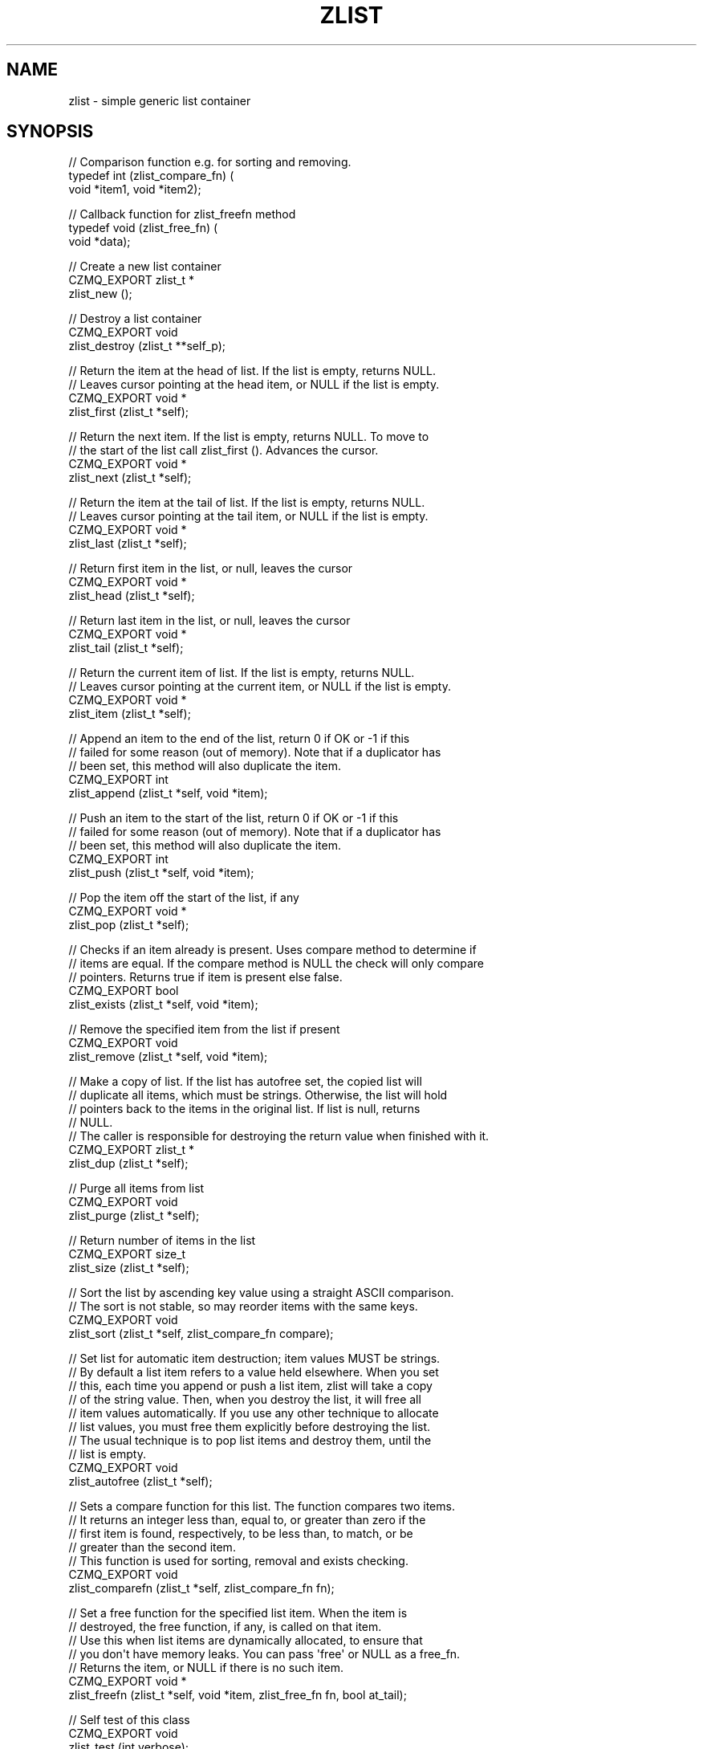 '\" t
.\"     Title: zlist
.\"    Author: [see the "AUTHORS" section]
.\" Generator: DocBook XSL Stylesheets v1.76.1 <http://docbook.sf.net/>
.\"      Date: 06/01/2015
.\"    Manual: CZMQ Manual
.\"    Source: CZMQ 3.0.1
.\"  Language: English
.\"
.TH "ZLIST" "3" "06/01/2015" "CZMQ 3\&.0\&.1" "CZMQ Manual"
.\" -----------------------------------------------------------------
.\" * Define some portability stuff
.\" -----------------------------------------------------------------
.\" ~~~~~~~~~~~~~~~~~~~~~~~~~~~~~~~~~~~~~~~~~~~~~~~~~~~~~~~~~~~~~~~~~
.\" http://bugs.debian.org/507673
.\" http://lists.gnu.org/archive/html/groff/2009-02/msg00013.html
.\" ~~~~~~~~~~~~~~~~~~~~~~~~~~~~~~~~~~~~~~~~~~~~~~~~~~~~~~~~~~~~~~~~~
.ie \n(.g .ds Aq \(aq
.el       .ds Aq '
.\" -----------------------------------------------------------------
.\" * set default formatting
.\" -----------------------------------------------------------------
.\" disable hyphenation
.nh
.\" disable justification (adjust text to left margin only)
.ad l
.\" -----------------------------------------------------------------
.\" * MAIN CONTENT STARTS HERE *
.\" -----------------------------------------------------------------
.SH "NAME"
zlist \- simple generic list container
.SH "SYNOPSIS"
.sp
.nf
// Comparison function e\&.g\&. for sorting and removing\&.
typedef int (zlist_compare_fn) (
    void *item1, void *item2);

// Callback function for zlist_freefn method
typedef void (zlist_free_fn) (
    void *data);

//  Create a new list container
CZMQ_EXPORT zlist_t *
    zlist_new ();

//  Destroy a list container
CZMQ_EXPORT void
    zlist_destroy (zlist_t **self_p);

//  Return the item at the head of list\&. If the list is empty, returns NULL\&.
//  Leaves cursor pointing at the head item, or NULL if the list is empty\&.
CZMQ_EXPORT void *
    zlist_first (zlist_t *self);

//  Return the next item\&. If the list is empty, returns NULL\&. To move to
//  the start of the list call zlist_first ()\&. Advances the cursor\&.
CZMQ_EXPORT void *
    zlist_next (zlist_t *self);

//  Return the item at the tail of list\&. If the list is empty, returns NULL\&.
//  Leaves cursor pointing at the tail item, or NULL if the list is empty\&.
CZMQ_EXPORT void *
    zlist_last (zlist_t *self);

//  Return first item in the list, or null, leaves the cursor
CZMQ_EXPORT void *
    zlist_head (zlist_t *self);

//  Return last item in the list, or null, leaves the cursor
CZMQ_EXPORT void *
    zlist_tail (zlist_t *self);

//  Return the current item of list\&. If the list is empty, returns NULL\&.
//  Leaves cursor pointing at the current item, or NULL if the list is empty\&.
CZMQ_EXPORT void *
    zlist_item (zlist_t *self);

//  Append an item to the end of the list, return 0 if OK or \-1 if this
//  failed for some reason (out of memory)\&. Note that if a duplicator has
//  been set, this method will also duplicate the item\&.
CZMQ_EXPORT int
    zlist_append (zlist_t *self, void *item);

//  Push an item to the start of the list, return 0 if OK or \-1 if this
//  failed for some reason (out of memory)\&. Note that if a duplicator has
//  been set, this method will also duplicate the item\&.
CZMQ_EXPORT int
    zlist_push (zlist_t *self, void *item);

//  Pop the item off the start of the list, if any
CZMQ_EXPORT void *
    zlist_pop (zlist_t *self);

//  Checks if an item already is present\&. Uses compare method to determine if
//  items are equal\&. If the compare method is NULL the check will only compare
//  pointers\&. Returns true if item is present else false\&.
CZMQ_EXPORT bool
    zlist_exists (zlist_t *self, void *item);

//  Remove the specified item from the list if present
CZMQ_EXPORT void
    zlist_remove (zlist_t *self, void *item);

//  Make a copy of list\&. If the list has autofree set, the copied list will
//  duplicate all items, which must be strings\&. Otherwise, the list will hold
//  pointers back to the items in the original list\&. If list is null, returns
//  NULL\&.
//  The caller is responsible for destroying the return value when finished with it\&.
CZMQ_EXPORT zlist_t *
    zlist_dup (zlist_t *self);

//  Purge all items from list
CZMQ_EXPORT void
    zlist_purge (zlist_t *self);

//  Return number of items in the list
CZMQ_EXPORT size_t
    zlist_size (zlist_t *self);

//  Sort the list by ascending key value using a straight ASCII comparison\&.
//  The sort is not stable, so may reorder items with the same keys\&.
CZMQ_EXPORT void
    zlist_sort (zlist_t *self, zlist_compare_fn compare);

//  Set list for automatic item destruction; item values MUST be strings\&.
//  By default a list item refers to a value held elsewhere\&. When you set
//  this, each time you append or push a list item, zlist will take a copy
//  of the string value\&. Then, when you destroy the list, it will free all
//  item values automatically\&. If you use any other technique to allocate
//  list values, you must free them explicitly before destroying the list\&.
//  The usual technique is to pop list items and destroy them, until the
//  list is empty\&.
CZMQ_EXPORT void
    zlist_autofree (zlist_t *self);

//  Sets a compare function for this list\&. The function compares two items\&.
//  It returns an integer less than, equal to, or greater than zero if the
//  first item is found, respectively, to be less than, to match, or be
//  greater than the second item\&.
//  This function is used for sorting, removal and exists checking\&.
CZMQ_EXPORT void
    zlist_comparefn (zlist_t *self, zlist_compare_fn fn);

//  Set a free function for the specified list item\&. When the item is
//  destroyed, the free function, if any, is called on that item\&.
//  Use this when list items are dynamically allocated, to ensure that
//  you don\*(Aqt have memory leaks\&. You can pass \*(Aqfree\*(Aq or NULL as a free_fn\&.
//  Returns the item, or NULL if there is no such item\&.
CZMQ_EXPORT void *
    zlist_freefn (zlist_t *self, void *item, zlist_free_fn fn, bool at_tail);

//  Self test of this class
CZMQ_EXPORT void
    zlist_test (int verbose);
.fi
.SH "DESCRIPTION"
.sp
Provides a generic container implementing a fast singly\-linked list\&. You can use this to construct multi\-dimensional lists, and other structures together with other generic containers like zhash\&. This is a simple class\&. For demanding applications we recommend using zlistx\&.
.sp
To iterate through a list, use zlist_first to get the first item, then loop while not null, and do zlist_next at the end of each iteration\&.
.SH "EXAMPLE"
.PP
\fBFrom zlist_test method\fR. 
.sp
.if n \{\
.RS 4
.\}
.nf
zlist_t *list = zlist_new ();
assert (list);
assert (zlist_size (list) == 0);

//  Three items we\*(Aqll use as test data
//  List items are void *, not particularly strings
char *cheese = "boursin";
char *bread = "baguette";
char *wine = "bordeaux";

zlist_append (list, cheese);
assert (zlist_size (list) == 1);
assert ( zlist_exists (list, cheese));
assert (!zlist_exists (list, bread));
assert (!zlist_exists (list, wine));
zlist_append (list, bread);
assert (zlist_size (list) == 2);
assert ( zlist_exists (list, cheese));
assert ( zlist_exists (list, bread));
assert (!zlist_exists (list, wine));
zlist_append (list, wine);
assert (zlist_size (list) == 3);
assert ( zlist_exists (list, cheese));
assert ( zlist_exists (list, bread));
assert ( zlist_exists (list, wine));

assert (zlist_head (list) == cheese);
assert (zlist_next (list) == cheese);

assert (zlist_first (list) == cheese);
assert (zlist_tail (list) == wine);
assert (zlist_next (list) == bread);

assert (zlist_first (list) == cheese);
assert (zlist_next (list) == bread);
assert (zlist_next (list) == wine);
assert (zlist_next (list) == NULL);
//  After we reach end of list, next wraps around
assert (zlist_next (list) == cheese);
assert (zlist_size (list) == 3);

zlist_remove (list, wine);
assert (zlist_size (list) == 2);

assert (zlist_first (list) == cheese);
zlist_remove (list, cheese);
assert (zlist_size (list) == 1);
assert (zlist_first (list) == bread);

zlist_remove (list, bread);
assert (zlist_size (list) == 0);

zlist_append (list, cheese);
zlist_append (list, bread);
assert (zlist_last (list) == bread);
zlist_remove (list, bread);
assert (zlist_last (list) == cheese);
zlist_remove (list, cheese);
assert (zlist_last (list) == NULL);

zlist_push (list, cheese);
assert (zlist_size (list) == 1);
assert (zlist_first (list) == cheese);

zlist_push (list, bread);
assert (zlist_size (list) == 2);
assert (zlist_first (list) == bread);
assert (zlist_item (list) == bread);

zlist_append (list, wine);
assert (zlist_size (list) == 3);
assert (zlist_first (list) == bread);

zlist_t *sub_list = zlist_dup (list);
assert (sub_list);
assert (zlist_size (sub_list) == 3);

zlist_sort (list, s_compare);
char *item;
item = (char *) zlist_pop (list);
assert (item == bread);
item = (char *) zlist_pop (list);
assert (item == wine);
item = (char *) zlist_pop (list);
assert (item == cheese);
assert (zlist_size (list) == 0);

assert (zlist_size (sub_list) == 3);
zlist_push (list, sub_list);
zlist_t *sub_list_2 = zlist_dup (sub_list);
zlist_append (list, sub_list_2);
assert (zlist_freefn (list, sub_list, &s_zlist_free, false) == sub_list);
assert (zlist_freefn (list, sub_list_2, &s_zlist_free, true) == sub_list_2);
zlist_destroy (&list);

//  Test autofree functionality
list = zlist_new ();
assert (list);
zlist_autofree (list);
//  Set equals function otherwise equals will not work as autofree copies strings
zlist_comparefn (list, s_compare);
zlist_push (list, bread);
zlist_append (list, cheese);
assert (zlist_size (list) == 2);
zlist_append (list, wine);
assert (zlist_exists (list, wine));
zlist_remove (list, wine);
assert (!zlist_exists (list, wine));
assert (streq ((const char *) zlist_first (list), bread));
item = (char *) zlist_pop (list);
assert (streq (item, bread));
free (item);
item = (char *) zlist_pop (list);
assert (streq (item, cheese));
free (item);

zlist_destroy (&list);
assert (list == NULL);
.fi
.if n \{\
.RE
.\}
.sp
.SH "AUTHORS"
.sp
The czmq manual was written by the authors in the AUTHORS file\&.
.SH "RESOURCES"
.sp
Main web site: \m[blue]\fB\%\fR\m[]
.sp
Report bugs to the email <\m[blue]\fBzeromq\-dev@lists\&.zeromq\&.org\fR\m[]\&\s-2\u[1]\d\s+2>
.SH "COPYRIGHT"
.sp
Copyright (c) 1991\-2012 iMatix Corporation \-\- http://www\&.imatix\&.com Copyright other contributors as noted in the AUTHORS file\&. This file is part of CZMQ, the high\-level C binding for 0MQ: http://czmq\&.zeromq\&.org This Source Code Form is subject to the terms of the Mozilla Public License, v\&. 2\&.0\&. If a copy of the MPL was not distributed with this file, You can obtain one at http://mozilla\&.org/MPL/2\&.0/\&. LICENSE included with the czmq distribution\&.
.SH "NOTES"
.IP " 1." 4
zeromq-dev@lists.zeromq.org
.RS 4
\%mailto:zeromq-dev@lists.zeromq.org
.RE
